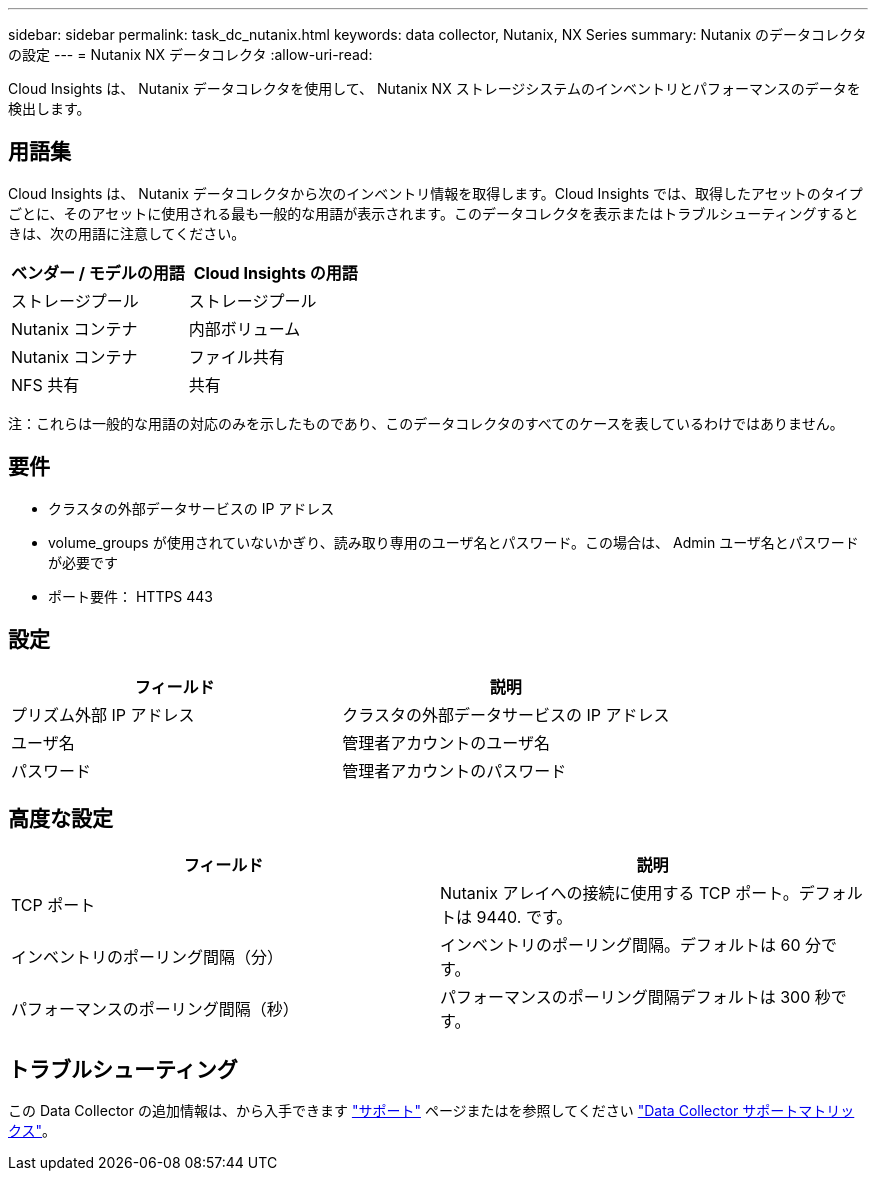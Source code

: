 ---
sidebar: sidebar 
permalink: task_dc_nutanix.html 
keywords: data collector, Nutanix, NX Series 
summary: Nutanix のデータコレクタの設定 
---
= Nutanix NX データコレクタ
:allow-uri-read: 


[role="lead"]
Cloud Insights は、 Nutanix データコレクタを使用して、 Nutanix NX ストレージシステムのインベントリとパフォーマンスのデータを検出します。



== 用語集

Cloud Insights は、 Nutanix データコレクタから次のインベントリ情報を取得します。Cloud Insights では、取得したアセットのタイプごとに、そのアセットに使用される最も一般的な用語が表示されます。このデータコレクタを表示またはトラブルシューティングするときは、次の用語に注意してください。

[cols="2*"]
|===
| ベンダー / モデルの用語 | Cloud Insights の用語 


| ストレージプール | ストレージプール 


| Nutanix コンテナ | 内部ボリューム 


| Nutanix コンテナ | ファイル共有 


| NFS 共有 | 共有 
|===
注：これらは一般的な用語の対応のみを示したものであり、このデータコレクタのすべてのケースを表しているわけではありません。



== 要件

* クラスタの外部データサービスの IP アドレス
* volume_groups が使用されていないかぎり、読み取り専用のユーザ名とパスワード。この場合は、 Admin ユーザ名とパスワードが必要です
* ポート要件： HTTPS 443




== 設定

[cols="2*"]
|===
| フィールド | 説明 


| プリズム外部 IP アドレス | クラスタの外部データサービスの IP アドレス 


| ユーザ名 | 管理者アカウントのユーザ名 


| パスワード | 管理者アカウントのパスワード 
|===


== 高度な設定

[cols="2*"]
|===
| フィールド | 説明 


| TCP ポート | Nutanix アレイへの接続に使用する TCP ポート。デフォルトは 9440. です。 


| インベントリのポーリング間隔（分） | インベントリのポーリング間隔。デフォルトは 60 分です。 


| パフォーマンスのポーリング間隔（秒） | パフォーマンスのポーリング間隔デフォルトは 300 秒です。 
|===


== トラブルシューティング

この Data Collector の追加情報は、から入手できます link:concept_requesting_support.html["サポート"] ページまたはを参照してください link:https://docs.netapp.com/us-en/cloudinsights/CloudInsightsDataCollectorSupportMatrix.pdf["Data Collector サポートマトリックス"]。
